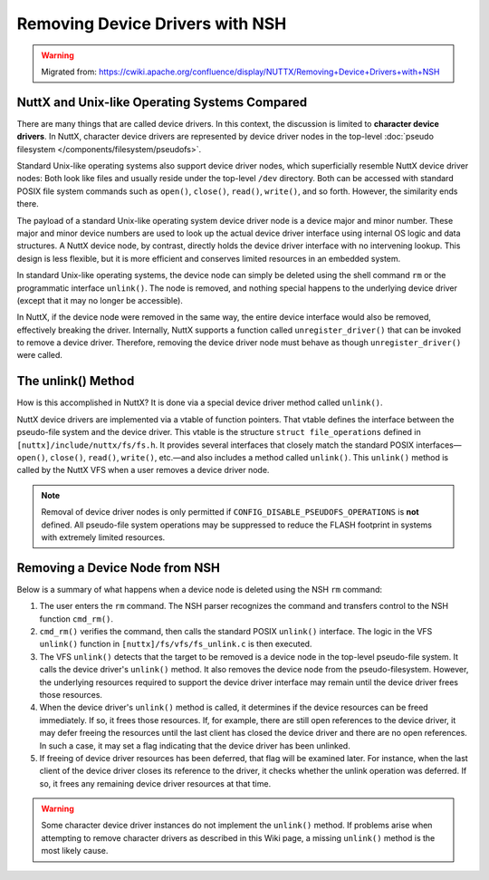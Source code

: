 ================================
Removing Device Drivers with NSH
================================

.. warning:: 
    Migrated from: 
    https://cwiki.apache.org/confluence/display/NUTTX/Removing+Device+Drivers+with+NSH

NuttX and Unix-like Operating Systems Compared
==============================================

There are many things that are called device drivers. In this context, the
discussion is limited to **character device drivers**. In NuttX, character
device drivers are represented by device driver nodes in the top-level :doc:`pseudo
filesystem </components/filesystem/pseudofs>`.

Standard Unix-like operating systems also support device driver nodes, which
superficially resemble NuttX device driver nodes: Both look like files and
usually reside under the top-level ``/dev`` directory. Both can be accessed
with standard POSIX file system commands such as ``open()``, ``close()``,
``read()``, ``write()``, and so forth. However, the similarity ends there.

The payload of a standard Unix-like operating system device driver node is a
device major and minor number. These major and minor device numbers are used to
look up the actual device driver interface using internal OS logic and data
structures. A NuttX device node, by contrast, directly holds the device driver
interface with no intervening lookup. This design is less flexible, but it is
more efficient and conserves limited resources in an embedded system.

In standard Unix-like operating systems, the device node can simply be deleted
using the shell command ``rm`` or the programmatic interface ``unlink()``. The
node is removed, and nothing special happens to the underlying device driver
(except that it may no longer be accessible).

In NuttX, if the device node were removed in the same way, the entire device
interface would also be removed, effectively breaking the driver. Internally,
NuttX supports a function called ``unregister_driver()`` that can be invoked
to remove a device driver. Therefore, removing the device driver node must
behave as though ``unregister_driver()`` were called.

The unlink() Method
===================

How is this accomplished in NuttX? It is done via a special device driver
method called ``unlink()``.

NuttX device drivers are implemented via a vtable of function pointers. That
vtable defines the interface between the pseudo-file system and the device
driver. This vtable is the structure ``struct file_operations`` defined in
``[nuttx]/include/nuttx/fs/fs.h``. It provides several interfaces that closely
match the standard POSIX interfaces—``open()``, ``close()``, ``read()``,
``write()``, etc.—and also includes a method called ``unlink()``. This
``unlink()`` method is called by the NuttX VFS when a user removes a device
driver node.

.. note::

   Removal of device driver nodes is only permitted if
   ``CONFIG_DISABLE_PSEUDOFS_OPERATIONS`` is **not** defined. All pseudo-file
   system operations may be suppressed to reduce the FLASH footprint in systems
   with extremely limited resources.

Removing a Device Node from NSH
===============================

Below is a summary of what happens when a device node is deleted using the NSH
``rm`` command:

1. The user enters the ``rm`` command. The NSH parser recognizes the command
   and transfers control to the NSH function ``cmd_rm()``.

2. ``cmd_rm()`` verifies the command, then calls the standard POSIX
   ``unlink()`` interface. The logic in the VFS ``unlink()`` function in
   ``[nuttx]/fs/vfs/fs_unlink.c`` is then executed.

3. The VFS ``unlink()`` detects that the target to be removed is a device node
   in the top-level pseudo-file system. It calls the device driver's
   ``unlink()`` method. It also removes the device node from the
   pseudo-filesystem. However, the underlying resources required to support
   the device driver interface may remain until the device driver frees those
   resources.

4. When the device driver's ``unlink()`` method is called, it determines if
   the device resources can be freed immediately. If so, it frees those
   resources. If, for example, there are still open references to the device
   driver, it may defer freeing the resources until the last client has closed
   the device driver and there are no open references. In such a case, it may
   set a flag indicating that the device driver has been unlinked.

5. If freeing of device driver resources has been deferred, that flag will be
   examined later. For instance, when the last client of the device driver
   closes its reference to the driver, it checks whether the unlink operation
   was deferred. If so, it frees any remaining device driver resources at that
   time.

.. warning::

   Some character device driver instances do not implement the ``unlink()``
   method. If problems arise when attempting to remove character drivers as
   described in this Wiki page, a missing ``unlink()`` method is the most
   likely cause.
